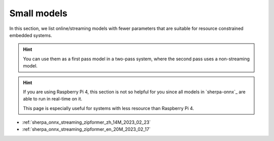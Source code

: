 Small models
============

In this section, we list online/streaming models with fewer parameters
that are suitable for resource constrained embedded systems.

.. hint::

   You can use them as a first pass model in a two-pass system, where
   the second pass uses a non-streaming model.

.. hint::

  If you are using Raspberry Pi 4, this section is not so helpful for you
  since all models in `sherpa-onnx`_ are able to run in real-time on it.

  This page is especially useful for systems with less resource than
  Raspberry Pi 4.


- :ref:`sherpa_onnx_streaming_zipformer_zh_14M_2023_02_23`
- :ref:`sherpa_onnx_streaming_zipformer_en_20M_2023_02_17`

